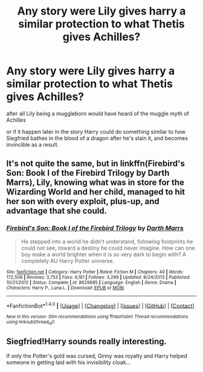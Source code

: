 #+TITLE: Any story were Lily gives harry a similar protection to what Thetis gives Achilles?

* Any story were Lily gives harry a similar protection to what Thetis gives Achilles?
:PROPERTIES:
:Author: Call0013
:Score: 43
:DateUnix: 1489293652.0
:DateShort: 2017-Mar-12
:FlairText: Request
:END:
after all Lily being a muggleborn would have heard of the muggle myth of Achilles

or if it happen later in the story Harry could do something similar to how Siegfried bathes in the blood of a dragon after he's slain it, and becomes invincible as a result.


** It's not quite the same, but in linkffn(Firebird's Son: Book I of the Firebird Trilogy by Darth Marrs), Lily, knowing what was in store for the Wizarding World and her child, managed to hit her son with every exploit, plus-up, and advantage that she could.
:PROPERTIES:
:Author: __Pers
:Score: 7
:DateUnix: 1489344826.0
:DateShort: 2017-Mar-12
:END:

*** [[http://www.fanfiction.net/s/8629685/1/][*/Firebird's Son: Book I of the Firebird Trilogy/*]] by [[https://www.fanfiction.net/u/1229909/Darth-Marrs][/Darth Marrs/]]

#+begin_quote
  He stepped into a world he didn't understand, following footprints he could not see, toward a destiny he could never imagine. How can one boy make a world brighter when it is so very dark to begin with? A completely AU Harry Potter universe.
#+end_quote

^{/Site/: [[http://www.fanfiction.net/][fanfiction.net]] *|* /Category/: Harry Potter *|* /Rated/: Fiction M *|* /Chapters/: 40 *|* /Words/: 172,506 *|* /Reviews/: 3,753 *|* /Favs/: 4,161 *|* /Follows/: 3,299 *|* /Updated/: 8/24/2013 *|* /Published/: 10/21/2012 *|* /Status/: Complete *|* /id/: 8629685 *|* /Language/: English *|* /Genre/: Drama *|* /Characters/: Harry P., Luna L. *|* /Download/: [[http://www.ff2ebook.com/old/ffn-bot/index.php?id=8629685&source=ff&filetype=epub][EPUB]] or [[http://www.ff2ebook.com/old/ffn-bot/index.php?id=8629685&source=ff&filetype=mobi][MOBI]]}

--------------

*FanfictionBot*^{1.4.0} *|* [[[https://github.com/tusing/reddit-ffn-bot/wiki/Usage][Usage]]] | [[[https://github.com/tusing/reddit-ffn-bot/wiki/Changelog][Changelog]]] | [[[https://github.com/tusing/reddit-ffn-bot/issues/][Issues]]] | [[[https://github.com/tusing/reddit-ffn-bot/][GitHub]]] | [[[https://www.reddit.com/message/compose?to=tusing][Contact]]]

^{/New in this version: Slim recommendations using/ ffnbot!slim! /Thread recommendations using/ linksub(thread_id)!}
:PROPERTIES:
:Author: FanfictionBot
:Score: 1
:DateUnix: 1489344875.0
:DateShort: 2017-Mar-12
:END:


** Siegfried!Harry sounds really interesting.

If only the Potter's gold was cursed, Ginny was royalty and Harry helped someone in getting laid with his invisibility cloak...
:PROPERTIES:
:Author: Anmothra
:Score: 3
:DateUnix: 1489364139.0
:DateShort: 2017-Mar-13
:END:
